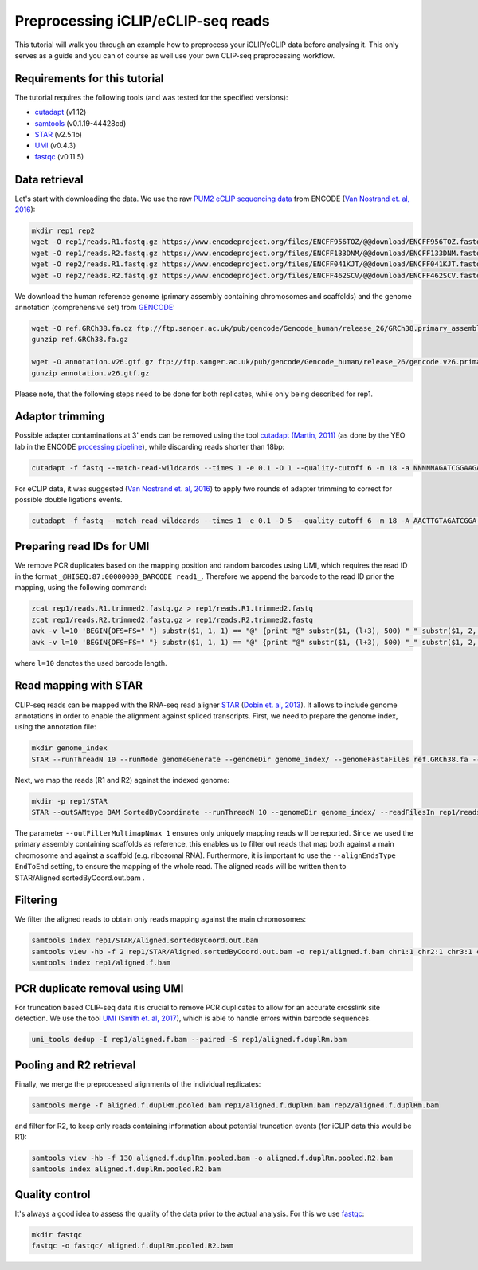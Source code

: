.. PureCLIP documentation master file, created by
   sphinx-quickstart on Fri Jun 23 12:15:25 2017.
   You can adapt this file completely to your liking, but it should at least
   contain the root `toctree`directive.
.. ` < >`_

Preprocessing iCLIP/eCLIP-seq reads
====================================

This tutorial will walk you through an example how to preprocess your iCLIP/eCLIP data before analysing it.
This only serves as a guide and you can of course as well use your own CLIP-seq preprocessing workflow.

Requirements for this tutorial
-------------------------------

The tutorial requires the following tools (and was tested for the specified versions):

* `cutadapt <https://cutadapt.readthedocs.io/en/stable/installation.html>`_ (v1.12)
* `samtools <https://github.com/samtools/samtools>`_ (v0.1.19-44428cd)
* `STAR  <https://github.com/alexdobin/STAR>`_ (v2.5.1b)
* `UMI <https://github.com/CGATOxford/UMI-tools>`_ (v0.4.3)
* `fastqc <https://www.bioinformatics.babraham.ac.uk/projects/fastqc/>`_ (v0.11.5)


Data retrieval
--------------

Let's start with downloading the data.
We use the raw `PUM2 eCLIP sequencing data <https://www.encodeproject.org/experiments/ENCSR661ICQ/>`_ from ENCODE (`Van Nostrand et. al, 2016 <https://www.ncbi.nlm.nih.gov/pubmed/27018577>`_):

.. code:: bash

    mkdir rep1 rep2 
    wget -O rep1/reads.R1.fastq.gz https://www.encodeproject.org/files/ENCFF956TOZ/@@download/ENCFF956TOZ.fastq.gz
    wget -O rep1/reads.R2.fastq.gz https://www.encodeproject.org/files/ENCFF133DNM/@@download/ENCFF133DNM.fastq.gz
    wget -O rep2/reads.R1.fastq.gz https://www.encodeproject.org/files/ENCFF041KJT/@@download/ENCFF041KJT.fastq.gz
    wget -O rep2/reads.R2.fastq.gz https://www.encodeproject.org/files/ENCFF462SCV/@@download/ENCFF462SCV.fastq.gz

We download the human reference genome (primary assembly containing chromosomes and scaffolds) and the genome annotation (comprehensive set) from `GENCODE <http://www.gencodegenes.org/>`_:

.. code:: bash

    wget -O ref.GRCh38.fa.gz ftp://ftp.sanger.ac.uk/pub/gencode/Gencode_human/release_26/GRCh38.primary_assembly.genome.fa.gz 
    gunzip ref.GRCh38.fa.gz

    wget -O annotation.v26.gtf.gz ftp://ftp.sanger.ac.uk/pub/gencode/Gencode_human/release_26/gencode.v26.primary_assembly.annotation.gtf.gz
    gunzip annotation.v26.gtf.gz

Please note, that the following steps need to be done for both replicates, while only being described for rep1.


Adaptor trimming
----------------

Possible adapter contaminations at 3' ends can be removed using the tool `cutadapt <https://github.com/marcelm/cutadapt>`_ `(Martin, 2011) <http://journal.embnet.org/index.php/embnetjournal/article/view/200>`_ (as done by the YEO lab in the ENCODE `processing pipeline <https://www.encodeproject.org/documents/dde0b669-0909-4f8b-946d-3cb9f35a6c52/@@download/attachment/eCLIP_analysisSOP_v1.P.pdf>`_), while discarding reads shorter than 18bp: 

.. code:: bash

    cutadapt -f fastq --match-read-wildcards --times 1 -e 0.1 -O 1 --quality-cutoff 6 -m 18 -a NNNNNAGATCGGAAGAGCACACGTCTGAACTCCAGTCAC -g CTTCCGATCTACAAGTT  -g CTTCCGATCTTGGTCCT -A AACTTGTAGATCGGA -A AGGACCAAGATCGGA -A ACTTGTAGATCGGAA -A GGACCAAGATCGGAA  -A CTTGTAGATCGGAAG  -A GACCAAGATCGGAAG -A TTGTAGATCGGAAGA -A ACCAAGATCGGAAGA -A TGTAGATCGGAAGAG -A CCAAGATCGGAAGAG -A GTAGATCGGAAGAGC -A CAAGATCGGAAGAGC -A TAGATCGGAAGAGCG  -A AAGATCGGAAGAGCG -A AGATCGGAAGAGCGT  -A GATCGGAAGAGCGTC -A ATCGGAAGAGCGTCG -A TCGGAAGAGCGTCGT -A CGGAAGAGCGTCGTG -A GGAAGAGCGTCGTGT -o rep1/reads.R1.trimmed.fastq.gz -p rep1/reads.R2.trimmed.fastq.gz rep1/reads.R1.fastq.gz rep1/reads.R2.fastq.gz

For eCLIP data, it was suggested (`Van Nostrand et. al, 2016 <https://www.ncbi.nlm.nih.gov/pubmed/27018577>`_) to apply two rounds of adapter trimming to correct for possible double ligations events.

.. code:: bash

    cutadapt -f fastq --match-read-wildcards --times 1 -e 0.1 -O 5 --quality-cutoff 6 -m 18 -A AACTTGTAGATCGGA -A AGGACCAAGATCGGA -A ACTTGTAGATCGGAA -A GGACCAAGATCGGAA -A CTTGTAGATCGGAAG -A GACCAAGATCGGAAG -A TTGTAGATCGGAAGA -A ACCAAGATCGGAAGA -A TGTAGATCGGAAGAG -A CCAAGATCGGAAGAG -A GTAGATCGGAAGAGC -A CAAGATCGGAAGAGC -A TAGATCGGAAGAGCG -A AAGATCGGAAGAGCG -A AGATCGGAAGAGCGT -A GATCGGAAGAGCGTC -A ATCGGAAGAGCGTCG -A TCGGAAGAGCGTCGT -A CGGAAGAGCGTCGTG -A GGAAGAGCGTCGTGT -o rep1/reads.R1.trimmed2.fastq.gz -p rep1/reads.R2.trimmed2.fastq.gz rep1/reads.R1.trimmed.fastq.gz rep1/reads.R2.trimmed.fastq.gz


Preparing read IDs for UMI
--------------------------

We remove PCR duplicates based on the mapping position and random barcodes using UMI, which requires the read ID in the format ``_@HISEQ:87:00000000_BARCODE read1_``.
Therefore we append the barcode to the read ID prior the mapping, using the following command:

.. code:: bash

    zcat rep1/reads.R1.trimmed2.fastq.gz > rep1/reads.R1.trimmed2.fastq
    zcat rep1/reads.R2.trimmed2.fastq.gz > rep1/reads.R2.trimmed2.fastq
    awk -v l=10 'BEGIN{OFS=FS=" "} substr($1, 1, 1) == "@" {print "@" substr($1, (l+3), 500) "_" substr($1, 2, l) " " $2 }; substr($1, 1, 1) != "@" {print}; ' rep1/reads.R1.trimmed2.fastq  | gzip > rep1/reads.R1.trimmed2.bc.fastq.gz
    awk -v l=10 'BEGIN{OFS=FS=" "} substr($1, 1, 1) == "@" {print "@" substr($1, (l+3), 500) "_" substr($1, 2, l) " " $2 }; substr($1, 1, 1) != "@" {print}; ' rep1/reads.R2.trimmed2.fastq  | gzip > rep1/reads.R2.trimmed2.bc.fastq.gz

where ``l=10`` denotes the used barcode length.


Read mapping with STAR
----------------------

CLIP-seq reads can be mapped with the RNA-seq read aligner `STAR <https://github.com/alexdobin/STAR>`_ (`Dobin et. al, 2013 <https://www.ncbi.nlm.nih.gov/pubmed/23104886>`_).
It allows to include genome annotations in order to enable the alignment against spliced transcripts.
First, we need to prepare the genome index, using the annotation file:

.. code:: bash

    mkdir genome_index
    STAR --runThreadN 10 --runMode genomeGenerate --genomeDir genome_index/ --genomeFastaFiles ref.GRCh38.fa --sjdbGTFfile annotation.v26.gtf --sjdbOverhang 49

Next, we map the reads (R1 and R2) against the indexed genome:

.. code:: bash

    mkdir -p rep1/STAR
    STAR --outSAMtype BAM SortedByCoordinate --runThreadN 10 --genomeDir genome_index/ --readFilesIn rep1/reads.R1.trimmed2.bc.fastq.gz rep1/reads.R2.trimmed2.bc.fastq.gz --readFilesCommand  zcat --outFilterType BySJout --outFilterMultimapNmax 1 --alignSJoverhangMin 8 --alignSJDBoverhangMin 1 --outFilterMismatchNmax 999 --outFilterMismatchNoverLmax 0.04 --scoreDelOpen -1 --alignIntronMin 20 --alignIntronMax 1000000 --alignMatesGapMax 1000000 --outFileNamePrefix rep1/STAR/ --alignEndsType EndToEnd 

The parameter ``--outFilterMultimapNmax 1`` ensures only uniquely mapping reads will be reported.
Since we used the primary assembly containing scaffolds as reference, this enables us to filter out reads that map both against a main chromosome and against a scaffold (e.g. ribosomal RNA).
Furthermore, it is important to use the ``--alignEndsType EndToEnd`` setting, to ensure the mapping of the whole read.
The aligned reads will be written then to STAR/Aligned.sortedByCoord.out.bam .


Filtering
---------

We filter the aligned reads to obtain only reads mapping against the main chromosomes:
 
.. code:: bash

    samtools index rep1/STAR/Aligned.sortedByCoord.out.bam
    samtools view -hb -f 2 rep1/STAR/Aligned.sortedByCoord.out.bam -o rep1/aligned.f.bam chr1:1 chr2:1 chr3:1 chr4:1 chr5:1 chr6:1 chr7:1 chr8:1 chr9:1 chr10:1 chr11:1 chr12:1 chr13:1 chr14:1 chr15:1 chr16:1 chr17:1 chr18:1 chr19:1 chr20:1 chr21:1 chr22:1 chrX:1 chrY:1
    samtools index rep1/aligned.f.bam


PCR duplicate removal using UMI
--------------------------------

For truncation based CLIP-seq data it is crucial to remove PCR duplicates to allow for an accurate crosslink site detection.
We use the tool `UMI <https://github.com/CGATOxford/UMI-tools>`_ (`Smith et. al, 2017 <https://www.ncbi.nlm.nih.gov/pmc/articles/PMC5340976/>`_), which is able to handle errors within barcode sequences.

.. code:: bash

    umi_tools dedup -I rep1/aligned.f.bam --paired -S rep1/aligned.f.duplRm.bam
 

Pooling and R2 retrieval
------------------------

Finally, we merge the preprocessed alignments of the individual replicates:

.. code:: bash

    samtools merge -f aligned.f.duplRm.pooled.bam rep1/aligned.f.duplRm.bam rep2/aligned.f.duplRm.bam

and filter for R2, to keep only reads containing information about potential truncation events (for iCLIP data this would be R1):

.. code:: bash

    samtools view -hb -f 130 aligned.f.duplRm.pooled.bam -o aligned.f.duplRm.pooled.R2.bam
    samtools index aligned.f.duplRm.pooled.R2.bam


Quality control
---------------

It's always a good idea to assess the quality of the data prior to the actual analysis.
For this we use `fastqc <https://www.bioinformatics.babraham.ac.uk/projects/fastqc/>`_:

.. code:: bash

    mkdir fastqc
    fastqc -o fastqc/ aligned.f.duplRm.pooled.R2.bam

